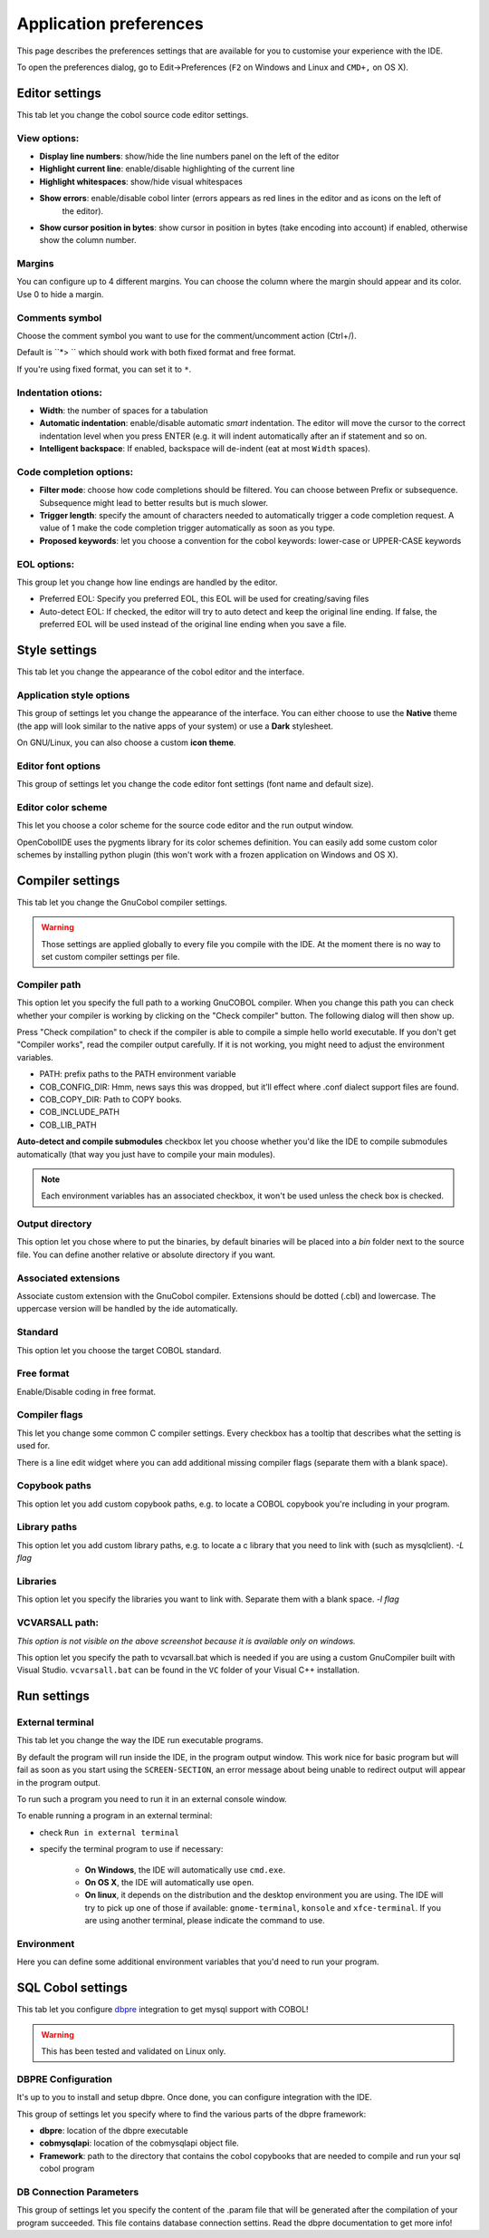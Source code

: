 Application preferences
=======================

This page describes the preferences settings that are available for you to
customise your experience with the IDE.

To open the preferences dialog, go to Edit->Preferences (``F2`` on Windows and Linux and ``CMD+,`` on OS X).

Editor settings
---------------

.. image:: _static/editor-settings.png
    :align: center

This tab let you change the cobol source code editor settings.


View options:
+++++++++++++

- **Display line numbers**: show/hide the line numbers panel on the left of the editor
- **Highlight current line**: enable/disable highlighting of the current line
- **Highlight whitespaces**: show/hide visual whitespaces
- **Show errors**: enable/disable cobol linter (errors appears as red lines in the editor and as icons on the left of
                   the editor).
- **Show cursor position in bytes**: show cursor in position in bytes (take encoding into account) if enabled, otherwise show the column number.

Margins
+++++++

You can configure up to 4 different margins. You can choose the column where the
margin should appear and its color. Use 0 to hide a margin.

Comments symbol
+++++++++++++++

Choose the comment symbol you want to use for the comment/uncomment action (Ctrl+/).

Default is ``*> `` which should work with both fixed format and free format.

If you're using fixed format, you can set it to ``*``.

Indentation otions:
+++++++++++++++++++

- **Width**: the number of spaces for a tabulation
- **Automatic indentation**: enable/disable automatic *smart* indentation. The editor will move the cursor to the
  correct indentation level when you press ENTER (e.g. it will indent automatically after an if statement and so on.
- **Intelligent backspace**: If enabled, backspace will de-indent (eat at most ``Width`` spaces).


Code completion options:
++++++++++++++++++++++++

- **Filter mode**: choose how code completions should be filtered. You can choose between Prefix or subsequence. Subsequence might lead to better results but is much slower.
- **Trigger length**: specify the amount of characters needed to automatically trigger a code completion request.
  A value of 1 make the code completion trigger automatically as soon as you type.
- **Proposed keywords**: let you choose a convention for the cobol keywords: lower-case or UPPER-CASE keywords

EOL  options:
+++++++++++++

This group let you change how line endings are handled by the editor.

- Preferred EOL: Specify you preferred EOL, this EOL will be used for creating/saving files
- Auto-detect EOL: If checked, the editor will try to auto detect and keep the original line ending. If false, the
  preferred EOL will be used instead of the original line ending when you save a file.

Style settings
--------------

.. image:: _static/style-settings.png
    :align: center

This tab let you change the appearance of the cobol editor and the interface.

Application style options
+++++++++++++++++++++++++

This group of settings let you change the appearance of the interface. You can either choose to use
the **Native** theme (the app will look similar to the native apps of your system) or use a **Dark** stylesheet.

On GNU/Linux, you can also choose a custom **icon theme**.

Editor font options
+++++++++++++++++++

This group of settings let you change the code editor font settings (font name and default size).

Editor color scheme
+++++++++++++++++++

This let you choose a color scheme for the source code editor and the run output window.

OpenCobolIDE uses the pygments library for its color schemes definition. You can easily add some
custom color schemes by installing python plugin (this won't work with a frozen application on Windows and OS X).


Compiler settings
-----------------

.. image:: _static/compiler-settings.png
    :align: center

This tab let you change the GnuCobol compiler settings.

.. warning:: Those settings are applied globally to every file you compile with the IDE. At the moment there is no way
             to set custom compiler settings per file.

Compiler path
+++++++++++++

This option let you specify the full path to a working GnuCOBOL compiler. When you change this path you can
check whether your compiler is working by clicking on the "Check compiler" button. The following dialog will then
show up.

Press "Check compilation" to check if the compiler is able to compile a simple hello world executable. If you don't
get "Compiler works", read the compiler output carefully. If it is not working, you might need to adjust the
environment variables.

- PATH: prefix paths to the PATH environment variable
- COB_CONFIG_DIR: Hmm, news says this was dropped, but it’ll effect where .conf dialect support files are found.
- COB_COPY_DIR: Path to COPY books.
- COB_INCLUDE_PATH
- COB_LIB_PATH

**Auto-detect and compile submodules** checkbox let you choose whether you'd like the IDE to
compile submodules automatically (that way you just have to compile your main modules).

.. note:: Each environment variables has an associated checkbox, it won't be used unless the check box is checked.

Output directory
++++++++++++++++

This option let you chose where to put the binaries, by default binaries will be placed into a *bin* folder next
to the source file. You can define another relative or absolute directory if you want.

Associated extensions
+++++++++++++++++++++

Associate custom extension with the GnuCobol compiler. Extensions should be dotted (.cbl) and lowercase. The uppercase
version will be handled by the ide automatically.

Standard
++++++++

This option let you choose the target COBOL standard.

Free format
+++++++++++

Enable/Disable coding in free format.

Compiler flags
++++++++++++++

This let you change some common C compiler settings. Every checkbox has a tooltip that describes what the setting is
used for.

There is a line edit widget where you can add additional missing compiler flags (separate them with a blank space).

Copybook paths
++++++++++++++

This option let you add custom copybook paths, e.g. to locate a COBOL copybook you're including in your program.

Library paths
+++++++++++++

This option let you add custom library paths, e.g. to locate a c library that you need to link with (such as
mysqlclient). *-L flag*

Libraries
+++++++++

This option let you specify the libraries you want to link with. Separate them with a blank space. *-l flag*


VCVARSALL path:
+++++++++++++++

*This option is not visible on the above screenshot because it is available only on windows.*

This option let you specify the path to vcvarsall.bat which is needed if you are using a custom GnuCompiler built with
Visual Studio. ``vcvarsall.bat`` can be found in the ``VC`` folder of your Visual C++ installation.

Run settings
------------

.. image:: _static/run-settings.png
    :align: center

External terminal
+++++++++++++++++

This tab let you change the way the IDE run executable programs.

By default the program will run inside the IDE, in the program output window.
This work nice for basic program but will fail as soon as you start using the ``SCREEN-SECTION``,
an error message about being unable to redirect output will appear in the program output.

To run such a program you need to run it in an external console window.

To enable running a program in an external terminal:

* check ``Run in external terminal``
* specify the terminal program to use if necessary:

    * **On Windows**, the IDE will automatically use ``cmd.exe``.
    * **On OS X**, the IDE will automatically use ``open``.
    * **On linux**, it depends on the distribution and the desktop environment you are using.
      The IDE will try to pick up one of those if available: ``gnome-terminal``, ``konsole`` and ``xfce-terminal``.
      If you are using another terminal, please indicate the command to use.


Environment
+++++++++++

Here you can define some additional environment variables that you'd need to
run your program.


SQL Cobol settings
------------------

.. image:: _static/sql-cobol-settings.png
    :align: center

This tab let you configure `dbpre`_ integration to get mysql support with COBOL!

.. warning:: This has been tested and validated on Linux only.


DBPRE Configuration
+++++++++++++++++++

It's up to you to install and setup dbpre. Once done, you can configure integration with the IDE.

This group of settings let you specify where to find the various parts of the dbpre framework:

- **dbpre**: location of the dbpre executable
- **cobmysqlapi**: location of the cobmysqlapi object file.
- **Framework**: path to the directory that contains the cobol copybooks that are needed to compile and run your sql cobol
  program


DB Connection Parameters
++++++++++++++++++++++++

This group of settings let you specify the content of the .param file that will be generated after the
compilation of your program succeeded. This file contains database connection settins. Read the dbpre documentation
to get more info!


.. _dbpre: http://sourceforge.net/projects/dbpre/

